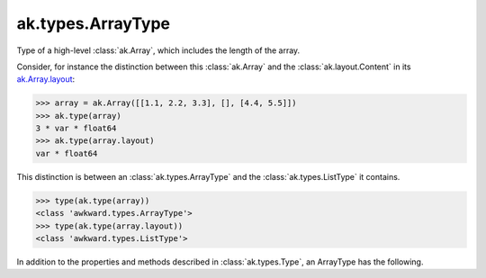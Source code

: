 .. py:currentmodule:: ak.types

ak.types.ArrayType
------------------

Type of a high-level :class:`ak.Array`, which includes the length of the
array.

Consider, for instance the distinction between this :class:`ak.Array` and
the :class:`ak.layout.Content` in its
`ak.Array.layout <_auto/ak.Array.html#ak-array-layout>`_:

.. code-block:: python

    >>> array = ak.Array([[1.1, 2.2, 3.3], [], [4.4, 5.5]])
    >>> ak.type(array)
    3 * var * float64
    >>> ak.type(array.layout)
    var * float64

This distinction is between an :class:`ak.types.ArrayType` and the
:class:`ak.types.ListType` it contains.

.. code-block:: python

    >>> type(ak.type(array))
    <class 'awkward.types.ArrayType'>
    >>> type(ak.type(array.layout))
    <class 'awkward.types.ListType'>

In addition to the properties and methods described in :class:`ak.types.Type`,
an ArrayType has the following.

.. py:class:: ArrayType(type, length, parameters=None, typestr=None)

    .. py:method:: ArrayType.__init__(type, length, parameters=None, typestr=None)
        
    .. py:attribute:: ArrayType.type
        